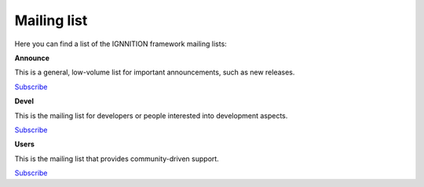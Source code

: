 Mailing list
============

Here you can find a list of the IGNNITION framework mailing lists:

**Announce**

This is a general, low-volume list for important announcements, such as
new releases.

`Subscribe <https://mail.ignnition.net/cgi-bin/mailman/listinfo/announce>`__

**Devel**

This is the mailing list for developers or people interested into
development aspects.

`Subscribe <https://mail.ignnition.net/cgi-bin/mailman/listinfo/devel>`__

**Users**

This is the mailing list that provides community-driven support.

`Subscribe <https://mail.ignnition.net/cgi-bin/mailman/listinfo/users>`__
